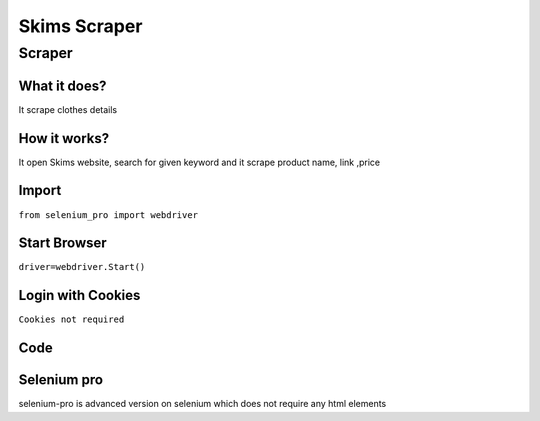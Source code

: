 Skims Scraper
########################

Scraper
************

What it does?
=============

It scrape clothes details

How it works?
=============

It open Skims website, search for given keyword and it scrape product name, link ,price

Import
=============

``from selenium_pro import webdriver``


Start Browser
=============

``driver=webdriver.Start()``


Login with Cookies
===================

``Cookies not required``


Code
===========

.. tabs::

   .. code-tab:: py

        #pip install selenium_pro
        from selenium_pro import webdriver
	import time
	from selenium_pro.webdriver.common.keys import Keys
	driver = webdriver.Start()
	# to open the url in browser
	driver.get('https://www.net-a-porter.com/en-in/shop/designer/skims?cm_mmc=GoogleIN--c-_-NAP_EN_IN-_-NAP%20-%20APAC%20-%20TIER%202%20-%20By%20Designer%20-%20Alone%20-%20Skims%20-%20IKC%20-%20(full%20price)--APAC%20-%20EN%20-%20TIER%202%20-%20By%20Designer%20-%20Alone%20-%20Skims_exact-_-skims_e_kwd-298437942148_APAC&gclid=EAIaIQobChMI656DvLiW-gIVZZhmAh26XA8fEAAYASAAEgICAvD_BwE&gclsrc=aw.ds')
	time.sleep(3)
	# to click on the element found
	driver.find_element_by_pro('FEmNiJFO7Vu8qXf').click()
	# to type content in input field
	driver.find_element_by_pro('qzBnDF9hRVpPYj5').send_keys('jeans')
	# press Enter key
	driver.switch_to.active_element.send_keys(Keys.ENTER)
	time.sleep(3)
	list_elements=driver.find_elements_by_pro('OmbM8MbM4oX3gVs')
	for list_element in list_elements:
	    # to fetch the text of element
	    title=list_element.find_element_by_pro('EaMJeG2FXpTqGQx').text
	    # to fetch the text of element
	    price=list_element.find_element_by_pro('tmlahWDMVOvMzmj').text
	    # to fetch the text of element
	    description=list_element.find_element_by_pro('kZIaaJzZxbVGaWG').text
	    # to fetch the link of element
	    link=list_element.find_element_by_pro('bG2aP7Yo1WojAEr').get_attribute('href')

Selenium pro
==============

selenium-pro is advanced version on selenium which does not require any html elements
